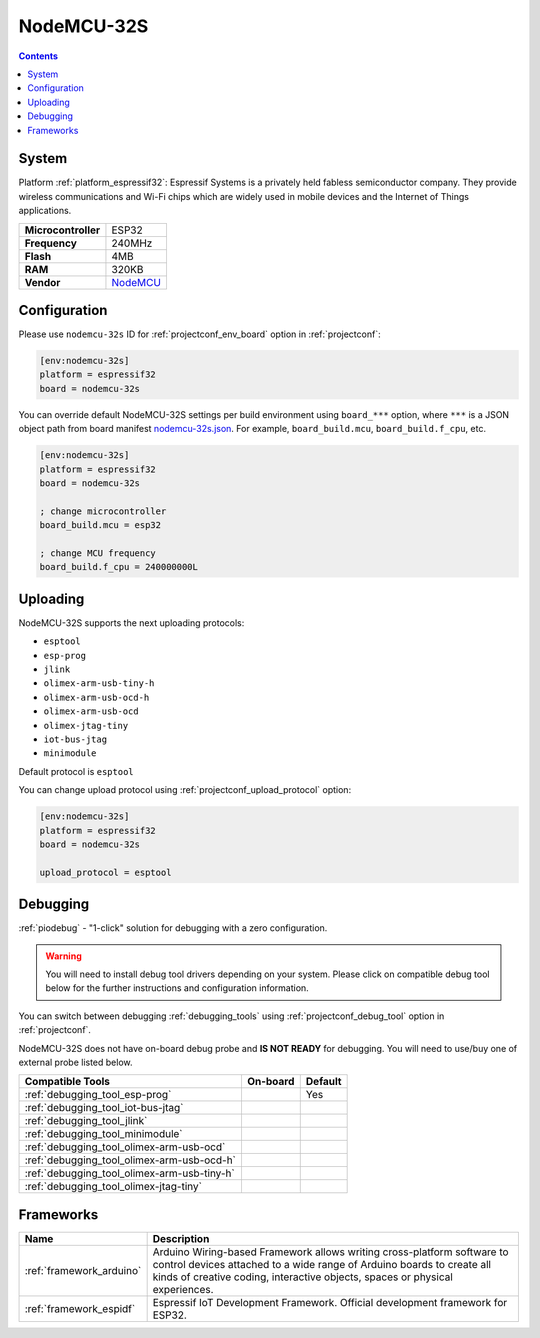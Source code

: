 ..  Copyright (c) 2014-present PlatformIO <contact@platformio.org>
    Licensed under the Apache License, Version 2.0 (the "License");
    you may not use this file except in compliance with the License.
    You may obtain a copy of the License at
       http://www.apache.org/licenses/LICENSE-2.0
    Unless required by applicable law or agreed to in writing, software
    distributed under the License is distributed on an "AS IS" BASIS,
    WITHOUT WARRANTIES OR CONDITIONS OF ANY KIND, either express or implied.
    See the License for the specific language governing permissions and
    limitations under the License.

.. _board_espressif32_nodemcu-32s:

NodeMCU-32S
===========

.. contents::

System
------

Platform :ref:`platform_espressif32`: Espressif Systems is a privately held fabless semiconductor company. They provide wireless communications and Wi-Fi chips which are widely used in mobile devices and the Internet of Things applications.

.. list-table::

  * - **Microcontroller**
    - ESP32
  * - **Frequency**
    - 240MHz
  * - **Flash**
    - 4MB
  * - **RAM**
    - 320KB
  * - **Vendor**
    - `NodeMCU <http://www.nodemcu.com/?utm_source=platformio&utm_medium=docs>`__


Configuration
-------------

Please use ``nodemcu-32s`` ID for :ref:`projectconf_env_board` option in :ref:`projectconf`:

.. code-block:: ini

  [env:nodemcu-32s]
  platform = espressif32
  board = nodemcu-32s

You can override default NodeMCU-32S settings per build environment using
``board_***`` option, where ``***`` is a JSON object path from
board manifest `nodemcu-32s.json <https://github.com/platformio/platform-espressif32/blob/master/boards/nodemcu-32s.json>`_. For example,
``board_build.mcu``, ``board_build.f_cpu``, etc.

.. code-block:: ini

  [env:nodemcu-32s]
  platform = espressif32
  board = nodemcu-32s

  ; change microcontroller
  board_build.mcu = esp32

  ; change MCU frequency
  board_build.f_cpu = 240000000L


Uploading
---------
NodeMCU-32S supports the next uploading protocols:

* ``esptool``
* ``esp-prog``
* ``jlink``
* ``olimex-arm-usb-tiny-h``
* ``olimex-arm-usb-ocd-h``
* ``olimex-arm-usb-ocd``
* ``olimex-jtag-tiny``
* ``iot-bus-jtag``
* ``minimodule``

Default protocol is ``esptool``

You can change upload protocol using :ref:`projectconf_upload_protocol` option:

.. code-block:: ini

  [env:nodemcu-32s]
  platform = espressif32
  board = nodemcu-32s

  upload_protocol = esptool

Debugging
---------

:ref:`piodebug` - "1-click" solution for debugging with a zero configuration.

.. warning::
    You will need to install debug tool drivers depending on your system.
    Please click on compatible debug tool below for the further
    instructions and configuration information.

You can switch between debugging :ref:`debugging_tools` using
:ref:`projectconf_debug_tool` option in :ref:`projectconf`.

NodeMCU-32S does not have on-board debug probe and **IS NOT READY** for debugging. You will need to use/buy one of external probe listed below.

.. list-table::
  :header-rows:  1

  * - Compatible Tools
    - On-board
    - Default
  * - :ref:`debugging_tool_esp-prog`
    - 
    - Yes
  * - :ref:`debugging_tool_iot-bus-jtag`
    - 
    - 
  * - :ref:`debugging_tool_jlink`
    - 
    - 
  * - :ref:`debugging_tool_minimodule`
    - 
    - 
  * - :ref:`debugging_tool_olimex-arm-usb-ocd`
    - 
    - 
  * - :ref:`debugging_tool_olimex-arm-usb-ocd-h`
    - 
    - 
  * - :ref:`debugging_tool_olimex-arm-usb-tiny-h`
    - 
    - 
  * - :ref:`debugging_tool_olimex-jtag-tiny`
    - 
    - 

Frameworks
----------
.. list-table::
    :header-rows:  1

    * - Name
      - Description

    * - :ref:`framework_arduino`
      - Arduino Wiring-based Framework allows writing cross-platform software to control devices attached to a wide range of Arduino boards to create all kinds of creative coding, interactive objects, spaces or physical experiences.

    * - :ref:`framework_espidf`
      - Espressif IoT Development Framework. Official development framework for ESP32.